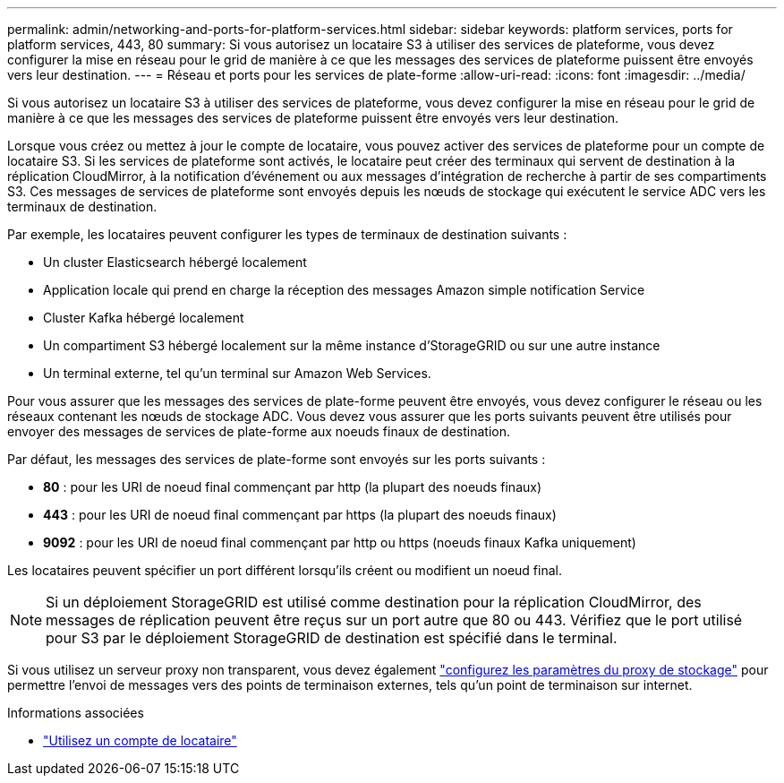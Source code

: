 ---
permalink: admin/networking-and-ports-for-platform-services.html 
sidebar: sidebar 
keywords: platform services, ports for platform services, 443, 80 
summary: Si vous autorisez un locataire S3 à utiliser des services de plateforme, vous devez configurer la mise en réseau pour le grid de manière à ce que les messages des services de plateforme puissent être envoyés vers leur destination. 
---
= Réseau et ports pour les services de plate-forme
:allow-uri-read: 
:icons: font
:imagesdir: ../media/


[role="lead"]
Si vous autorisez un locataire S3 à utiliser des services de plateforme, vous devez configurer la mise en réseau pour le grid de manière à ce que les messages des services de plateforme puissent être envoyés vers leur destination.

Lorsque vous créez ou mettez à jour le compte de locataire, vous pouvez activer des services de plateforme pour un compte de locataire S3. Si les services de plateforme sont activés, le locataire peut créer des terminaux qui servent de destination à la réplication CloudMirror, à la notification d'événement ou aux messages d'intégration de recherche à partir de ses compartiments S3. Ces messages de services de plateforme sont envoyés depuis les nœuds de stockage qui exécutent le service ADC vers les terminaux de destination.

Par exemple, les locataires peuvent configurer les types de terminaux de destination suivants :

* Un cluster Elasticsearch hébergé localement
* Application locale qui prend en charge la réception des messages Amazon simple notification Service
* Cluster Kafka hébergé localement
* Un compartiment S3 hébergé localement sur la même instance d'StorageGRID ou sur une autre instance
* Un terminal externe, tel qu'un terminal sur Amazon Web Services.


Pour vous assurer que les messages des services de plate-forme peuvent être envoyés, vous devez configurer le réseau ou les réseaux contenant les nœuds de stockage ADC. Vous devez vous assurer que les ports suivants peuvent être utilisés pour envoyer des messages de services de plate-forme aux noeuds finaux de destination.

Par défaut, les messages des services de plate-forme sont envoyés sur les ports suivants :

* *80* : pour les URI de noeud final commençant par http (la plupart des noeuds finaux)
* *443* : pour les URI de noeud final commençant par https (la plupart des noeuds finaux)
* *9092* : pour les URI de noeud final commençant par http ou https (noeuds finaux Kafka uniquement)


Les locataires peuvent spécifier un port différent lorsqu'ils créent ou modifient un noeud final.


NOTE: Si un déploiement StorageGRID est utilisé comme destination pour la réplication CloudMirror, des messages de réplication peuvent être reçus sur un port autre que 80 ou 443. Vérifiez que le port utilisé pour S3 par le déploiement StorageGRID de destination est spécifié dans le terminal.

Si vous utilisez un serveur proxy non transparent, vous devez également link:configuring-storage-proxy-settings.html["configurez les paramètres du proxy de stockage"] pour permettre l'envoi de messages vers des points de terminaison externes, tels qu'un point de terminaison sur internet.

.Informations associées
* link:../tenant/index.html["Utilisez un compte de locataire"]

